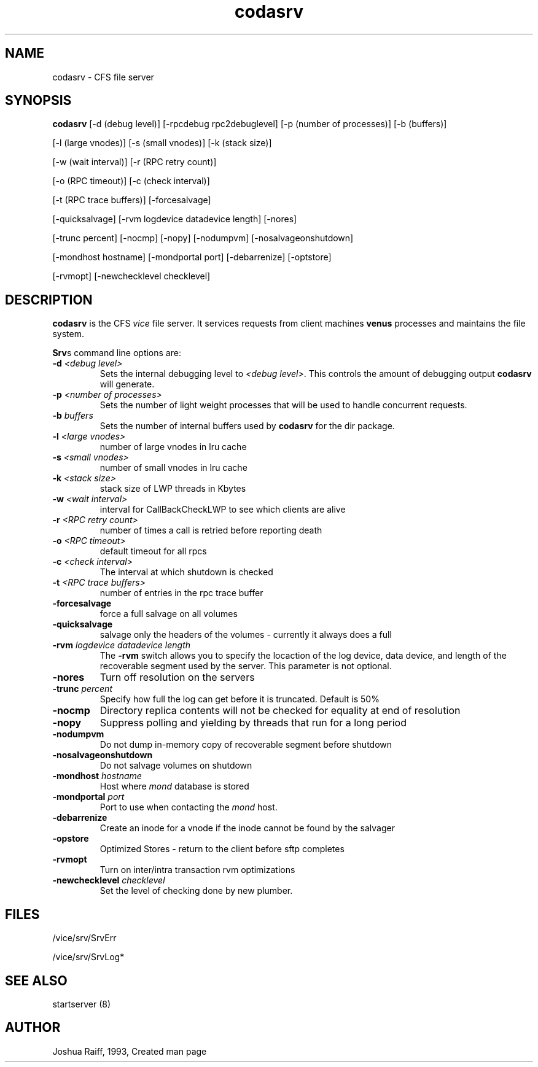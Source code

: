 .if n .ds Q \&"
.if t .ds Q ``
.if n .ds U \&"
.if t .ds U ''
.TH "codasrv" 8 
.tr \&
.nr bi 0
.nr ll 0
.nr el 0
.de DS
..
.de DE
..
.de Pp
.ie \\n(ll>0 \{\
.ie \\n(bi=1 \{\
.nr bi 0
.if \\n(t\\n(ll=0 \{.IP \\(bu\}
.if \\n(t\\n(ll=1 \{.IP \\n+(e\\n(el.\}
.\}
.el .sp 
.\}
.el \{\
.ie \\nh=1 \{\
.LP
.nr h 0
.\}
.el .PP 
.\}
..
.SH NAME  

.Pp
codasrv - CFS file server
.Pp
.Pp
.Pp
.SH SYNOPSIS

.Pp
\fBcodasrv\fP [-d (debug level)] [-rpcdebug rpc2debuglevel] [-p (number of processes)] [-b (buffers)] 
.Pp
[-l (large vnodes)] [-s (small vnodes)] [-k (stack size)] 
.Pp
[-w (wait interval)] [-r (RPC retry count)] 
.Pp
[-o (RPC timeout)] [-c (check interval)] 
.Pp
[-t (RPC trace buffers)] [-forcesalvage] 
.Pp
[-quicksalvage] [-rvm logdevice datadevice length] [-nores] 
.Pp
[-trunc percent] [-nocmp] [-nopy] [-nodumpvm] [-nosalvageonshutdown] 
.Pp
[-mondhost hostname] [-mondportal port] [-debarrenize] [-optstore]
.Pp
[-rvmopt] [-newchecklevel checklevel] 
.Pp
.Pp
.Pp
.SH DESCRIPTION

.Pp
\fBcodasrv\fP is the CFS \fIvice\fP file server.  It services requests from
client machines \fBvenus\fP processes and maintains the file system.
.Pp
\fBSrv\fPs command line options are:
.nr ll +1
.nr t\n(ll 2
.if \n(ll>1 .RS
.IP "\fB-d\fP \fI<debug level>\fP"
.nr bi 1
.Pp
Sets the internal
debugging level to \fI<debug level>\fP\&.  This controls the amount of
debugging output \fBcodasrv\fP will generate.
.Pp
.if \n(ll>1 .RE
.nr ll -1
.Pp
.nr ll +1
.nr t\n(ll 2
.if \n(ll>1 .RS
.IP "\fB-p\fP \fI<number of processes>\fP"
.nr bi 1
.Pp
Sets the number
of light weight processes that will be used to handle concurrent
requests.
.Pp
.if \n(ll>1 .RE
.nr ll -1
.Pp
.nr ll +1
.nr t\n(ll 2
.if \n(ll>1 .RS
.IP "\fB-b\fP \fIbuffers\fP"
.nr bi 1
.Pp
Sets the number of internal
buffers used by \fBcodasrv\fP for the dir package.
.Pp
.if \n(ll>1 .RE
.nr ll -1
.Pp
.nr ll +1
.nr t\n(ll 2
.if \n(ll>1 .RS
.IP "\fB-l\fP \fI<large vnodes>\fP"
.nr bi 1
.Pp
number of large vnodes in lru cache
.Pp
.if \n(ll>1 .RE
.nr ll -1

.nr ll +1
.nr t\n(ll 2
.if \n(ll>1 .RS
.IP "\fB-s\fP \fI<small vnodes>\fP"
.nr bi 1
.Pp
number of small vnodes in lru cache
.Pp
.if \n(ll>1 .RE
.nr ll -1

.nr ll +1
.nr t\n(ll 2
.if \n(ll>1 .RS
.IP "\fB-k\fP \fI<stack size>\fP"
.nr bi 1
.Pp
stack size of LWP threads in Kbytes
.Pp
.if \n(ll>1 .RE
.nr ll -1

.nr ll +1
.nr t\n(ll 2
.if \n(ll>1 .RS
.IP "\fB-w\fP \fI<wait interval>\fP"
.nr bi 1
.Pp
interval for CallBackCheckLWP to see which clients are alive
.Pp
.if \n(ll>1 .RE
.nr ll -1

.nr ll +1
.nr t\n(ll 2
.if \n(ll>1 .RS
.IP "\fB-r\fP \fI<RPC retry count>\fP"
.nr bi 1
.Pp
number of times a call is retried before reporting death
.Pp
.if \n(ll>1 .RE
.nr ll -1

.nr ll +1
.nr t\n(ll 2
.if \n(ll>1 .RS
.IP "\fB-o\fP \fI<RPC timeout>\fP"
.nr bi 1
.Pp
default timeout for all rpcs
.Pp
.if \n(ll>1 .RE
.nr ll -1
.Pp
.nr ll +1
.nr t\n(ll 2
.if \n(ll>1 .RS
.IP "\fB-c\fP \fI<check interval>\fP"
.nr bi 1
.Pp
The interval at which shutdown is checked
.Pp
.if \n(ll>1 .RE
.nr ll -1

.nr ll +1
.nr t\n(ll 2
.if \n(ll>1 .RS
.IP "\fB-t\fP \fI<RPC trace buffers>\fP"
.nr bi 1
.Pp
number of entries in the rpc trace buffer
.Pp
.if \n(ll>1 .RE
.nr ll -1
.Pp
.nr ll +1
.nr t\n(ll 2
.if \n(ll>1 .RS
.IP "\fB-forcesalvage\fP"
.nr bi 1
.Pp
force a full salvage on all volumes
.Pp
.if \n(ll>1 .RE
.nr ll -1

.nr ll +1
.nr t\n(ll 2
.if \n(ll>1 .RS
.IP "\fB-quicksalvage\fP"
.nr bi 1
.Pp
salvage only the headers of the volumes - currently it always does a full
.Pp
.if \n(ll>1 .RE
.nr ll -1

.nr ll +1
.nr t\n(ll 2
.if \n(ll>1 .RS
.IP "\fB-rvm\fP \fIlogdevice datadevice length\fP"
.nr bi 1
.Pp
The \fB-rvm\fP
switch allows you to specify the locaction of the log device, data
device, and length of the recoverable segment used by the server. This parameter is not optional.
.Pp
.if \n(ll>1 .RE
.nr ll -1

.nr ll +1
.nr t\n(ll 2
.if \n(ll>1 .RS
.IP "\fB-nores\fP"
.nr bi 1
.Pp
Turn off resolution on the servers
.Pp
.if \n(ll>1 .RE
.nr ll -1

.nr ll +1
.nr t\n(ll 2
.if \n(ll>1 .RS
.IP "\fB-trunc\fP \fIpercent\fP"
.nr bi 1
.Pp
Specify how full the log can get before 
it is truncated.  Default is 50%
.Pp
.if \n(ll>1 .RE
.nr ll -1

.nr ll +1
.nr t\n(ll 2
.if \n(ll>1 .RS
.IP "\fB-nocmp\fP"
.nr bi 1
.Pp
Directory replica contents will not be checked for equality at end of resolution
.Pp
.if \n(ll>1 .RE
.nr ll -1

.nr ll +1
.nr t\n(ll 2
.if \n(ll>1 .RS
.IP "\fB-nopy\fP"
.nr bi 1
.Pp
Suppress polling and yielding by threads that run for a long period 
.Pp
.if \n(ll>1 .RE
.nr ll -1

.nr ll +1
.nr t\n(ll 2
.if \n(ll>1 .RS
.IP "\fB-nodumpvm\fP"
.nr bi 1
.Pp
Do not dump in-memory copy of recoverable segment before shutdown
.Pp
.if \n(ll>1 .RE
.nr ll -1

.nr ll +1
.nr t\n(ll 2
.if \n(ll>1 .RS
.IP "\fB-nosalvageonshutdown\fP"
.nr bi 1
.Pp
Do not salvage volumes on shutdown
.Pp
.if \n(ll>1 .RE
.nr ll -1

.nr ll +1
.nr t\n(ll 2
.if \n(ll>1 .RS
.IP "\fB-mondhost\fP \fIhostname\fP"
.nr bi 1
.Pp
Host where \fImond\fP database is stored
.Pp
.if \n(ll>1 .RE
.nr ll -1

.nr ll +1
.nr t\n(ll 2
.if \n(ll>1 .RS
.IP "\fB-mondportal\fP \fIport\fP"
.nr bi 1
.Pp
Port to use when contacting the \fImond\fP host.
.Pp
.if \n(ll>1 .RE
.nr ll -1

.nr ll +1
.nr t\n(ll 2
.if \n(ll>1 .RS
.IP "\fB-debarrenize\fP"
.nr bi 1
.Pp
Create an inode for a vnode if the inode cannot be found by the salvager 
.Pp
.if \n(ll>1 .RE
.nr ll -1

.nr ll +1
.nr t\n(ll 2
.if \n(ll>1 .RS
.IP "\fB-opstore\fP"
.nr bi 1
.Pp
Optimized Stores - return to the client before sftp completes
.Pp
.if \n(ll>1 .RE
.nr ll -1

.nr ll +1
.nr t\n(ll 2
.if \n(ll>1 .RS
.IP "\fB-rvmopt\fP"
.nr bi 1
.Pp
Turn on inter/intra transaction rvm optimizations
.Pp
.if \n(ll>1 .RE
.nr ll -1

.nr ll +1
.nr t\n(ll 2
.if \n(ll>1 .RS
.IP "\fB-newchecklevel\fP \fIchecklevel\fP"
.nr bi 1
.Pp
Set the level of checking done by new plumber.
.Pp
.if \n(ll>1 .RE
.nr ll -1
.Pp
.Pp
.SH FILES

.Pp
/vice/srv/SrvErr
.Pp
/vice/srv/SrvLog*
.Pp
.Pp
.SH SEE ALSO

.Pp
startserver (8)
.Pp
.Pp
.SH AUTHOR

.Pp
Joshua Raiff, 1993, Created man page
.Pp
.Pp
.Pp
.Pp
